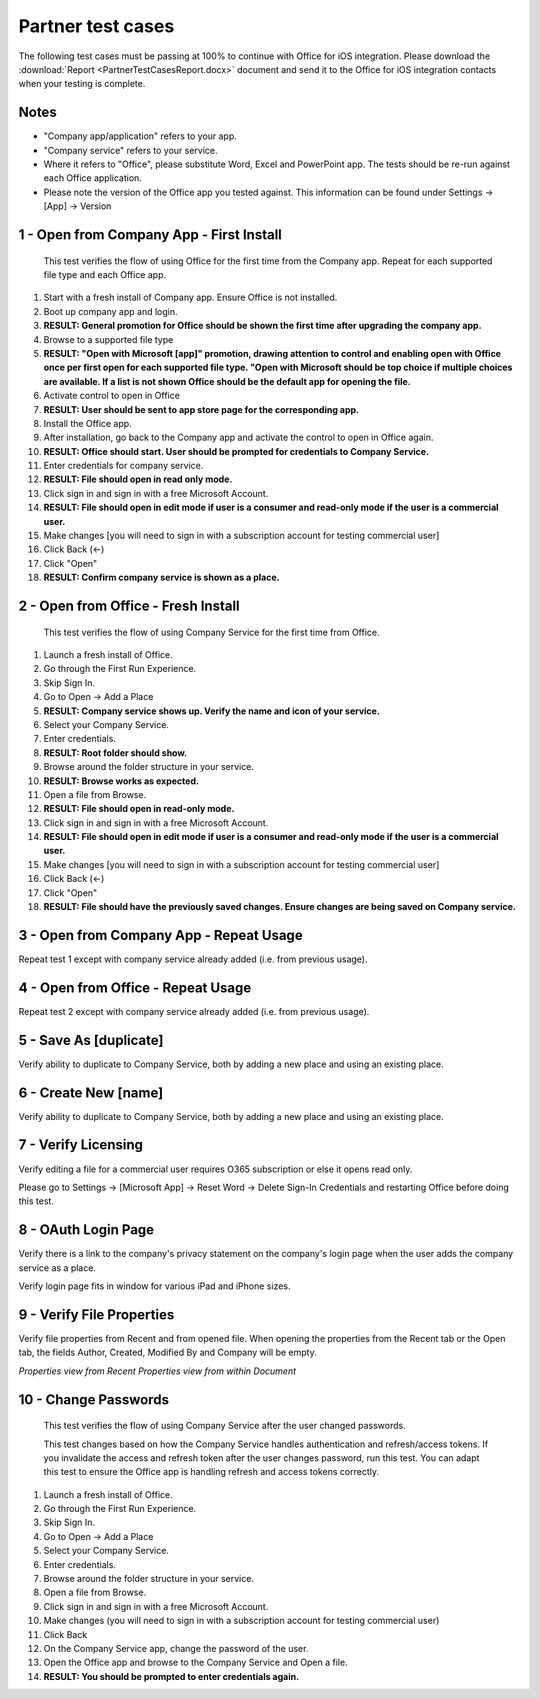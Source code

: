Partner test cases
======================

The following test cases must be passing at 100% to continue with Office for iOS integration. Please download the :download:`Report <PartnerTestCasesReport.docx>` document and send it to the Office for iOS integration contacts when your testing is complete.

-------------------------------------
Notes
-------------------------------------
* "Company app/application" refers to your app. 
* "Company service" refers to your service. 
* Where it refers to "Office", please substitute Word, Excel and PowerPoint app. The tests should be re-run against each Office application. 
* Please note the version of the Office app you tested against. This information can be found under Settings -> [App] -> Version

.. |Duplicate| image:: ../images/PartnerTestCases_Duplicate.png  
    :alt: A screenshot that shows the document actions in Office for iOS. 
.. |ImageProps1| image:: ../images/PartnerTestCases_Properties1.png 
    :alt: A screenshot that shows document properties in the Office outspace. 
.. |ImageProps2| image:: ../images/PartnerTestCases_Properties2.png
    :alt: A screenshot that shows the document properties within the opened file. 

-------------------------------------
1 - Open from Company App - First Install
-------------------------------------
 This test verifies the flow of using Office for the first time from the Company app. Repeat for each supported file type and each Office app.

#. Start with a fresh install of Company app. Ensure Office is not installed.
#. Boot up company app and login.
#. **RESULT: General promotion for Office should be shown the first time after upgrading the company app.**
#. Browse to a supported file type
#. **RESULT: "Open with Microsoft [app]" promotion, drawing attention to control and enabling open with Office once per first open for each supported file type. "Open with Microsoft should be top choice if multiple choices are available. If a list is not shown Office should be the default app for opening the file.**
#. Activate control to open in Office
#. **RESULT: User should be sent to app store page for the corresponding app.**
#. Install the Office app.
#. After installation, go back to the Company app and activate the control to open in Office again.
#. **RESULT: Office should start. User should be prompted for credentials to Company Service.**
#. Enter credentials for company service.
#. **RESULT: File should open in read only mode.**
#. Click sign in and sign in with a free Microsoft Account.
#. **RESULT: File should open in edit mode if user is a consumer and read-only mode if the user is a commercial user.**
#. Make changes [you will need to sign in with a subscription account for testing commercial user]
#. Click Back (<-)
#. Click "Open"
#. **RESULT: Confirm company service is shown as a place.**

-----------------------------------
2 - Open from Office - Fresh Install
-----------------------------------
    This test verifies the flow of using Company Service for the first time from Office.
#. Launch a fresh install of Office.
#. Go through the First Run Experience.
#. Skip Sign In.
#. Go to Open -> Add a Place
#. **RESULT: Company service shows up. Verify the name and icon of your service.**
#. Select your Company Service.
#. Enter credentials.
#. **RESULT: Root folder should show.**
#. Browse around the folder structure in your service.
#. **RESULT: Browse works as expected.**
#. Open a file from Browse.
#. **RESULT: File should open in read-only mode.**
#. Click sign in and sign in with a free Microsoft Account.
#. **RESULT: File should open in edit mode if user is a consumer and read-only mode if the user is a commercial user.**
#. Make changes [you will need to sign in with a subscription account for testing commercial user]
#. Click Back (<-)
#. Click "Open"
#. **RESULT: File should have the previously saved changes. Ensure changes are being saved on Company service.**

-------------------------------
3 - Open from Company App - Repeat Usage
-------------------------------
Repeat test 1 except with company service already added (i.e. from previous usage).

-------------------------------
4 - Open from Office - Repeat Usage
-------------------------------
Repeat test 2 except with company service already added (i.e. from previous usage).

-------------------------------
5 - Save As [duplicate]
-------------------------------
Verify ability to duplicate to Company Service, both by adding a new place and using an existing place.
|Duplicate|

------------------------------
6 - Create New [name]
------------------------------
Verify ability to duplicate to Company Service, both by adding a new place and using an existing place.

------------------------------
7 - Verify Licensing
------------------------------
Verify editing a file for a commercial user requires O365 subscription or else it opens read only.

Please go to Settings -> [Microsoft App] -> Reset Word -> Delete Sign-In Credentials and restarting Office before doing this test.

------------------------------
8 - OAuth Login Page
------------------------------
Verify there is a link to the company's privacy statement on the company's login page when the user adds the company service as a place.

Verify login page fits in window for various iPad and iPhone sizes.

------------------------------
9 - Verify File Properties 
------------------------------
Verify file properties from Recent and from opened file. When opening the properties from the Recent tab or the Open tab, the fields Author, Created, Modified By and Company will be empty.

|ImageProps1|
*Properties view from Recent*
|ImageProps2|
*Properties view from within Document*

----------------------------
10 - Change Passwords
----------------------------
 This test verifies the flow of using Company Service after the user changed passwords.

 This test changes based on how the Company Service handles authentication and refresh/access tokens. If you invalidate the access and refresh token after the user changes password, run this test. You can adapt this test to ensure the Office app is handling refresh and access tokens correctly.
#. Launch a fresh install of Office.
#. Go through the First Run Experience.
#. Skip Sign In.
#. Go to Open -> Add a Place
#. Select your Company Service.
#. Enter credentials.
#. Browse around the folder structure in your service.
#. Open a file from Browse.
#. Click sign in and sign in with a free Microsoft Account.
#. Make changes (you will need to sign in with a subscription account for testing commercial user)
#. Click Back
#. On the Company Service app, change the password of the user.
#. Open the Office app and browse to the Company Service and Open a file.
#. **RESULT: You should be prompted to enter credentials again.**
	
